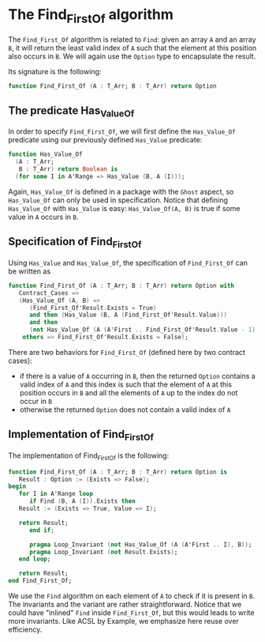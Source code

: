 # Created 2018-05-07 Mon 13:46
#+OPTIONS: author:nil title:nil toc:nil
#+EXPORT_FILE_NAME: ../../../non-mutating/Find_First_Of.org

* The Find_First_Of algorithm

The ~Find_First_Of~ algorithm is related to ~Find~: given an array
~A~ and an array ~B~, it will return the least valid index of ~A~
such that the element at this position also occurs in ~B~. We will
again use the ~Option~ type to encapsulate the result.

Its signature is the following:

#+BEGIN_SRC ada
  function Find_First_Of (A : T_Arr; B : T_Arr) return Option
#+END_SRC

** The predicate Has_Value_Of

In order to specify ~Find_First_Of~, we will first define the
~Has_Value_Of~ predicate using our previously defined ~Has_Value~
predicate:

#+BEGIN_SRC ada
  function Has_Value_Of
    (A : T_Arr;
     B : T_Arr) return Boolean is
    (for some I in A'Range => Has_Value (B, A (I)));
#+END_SRC

Again, ~Has_Value_Of~ is defined in a package with the ~Ghost~
aspect, so ~Has_Value_Of~ can only be used in specification. Notice
that defining ~Has_Value_Of~ with ~Has_Value~ is easy:
~Has_Value_Of(A, B)~ is true if some value in ~A~ occurs in ~B~.

** Specification of Find_First_Of

Using ~Has_Value~ and ~Has_Value_Of~, the specification of
~Find_First_Of~ can be written as

#+BEGIN_SRC ada
  function Find_First_Of (A : T_Arr; B : T_Arr) return Option with
     Contract_Cases =>
     (Has_Value_Of (A, B) =>
        (Find_First_Of'Result.Exists = True)
        and then (Has_Value (B, A (Find_First_Of'Result.Value)))
        and then
        (not Has_Value_Of (A (A'First .. Find_First_Of'Result.Value - 1), B)),
      others => Find_First_Of'Result.Exists = False);
#+END_SRC

There are two behaviors for ~Find_First_Of~ (defined here by two
contract cases):

- if there is a value of ~A~ occurring in ~B~, then the returned
  ~Option~ contains a valid index of ~A~ and this index is such
  that the element of ~A~ at this position occurs in ~B~ and all
  the elements of ~A~ up to the index do not occur in ~B~
- otherwise the returned ~Option~ does not contain a valid index
  of ~A~

** Implementation of Find_First_Of

The implementation of Find_First_Of is the following:

#+BEGIN_SRC ada
  function Find_First_Of (A : T_Arr; B : T_Arr) return Option is
     Result : Option := (Exists => False);
  begin
     for I in A'Range loop
        if Find (B, A (I)).Exists then
  	 Result := (Exists => True, Value => I);
  
  	 return Result;
        end if;
  
        pragma Loop_Invariant (not Has_Value_Of (A (A'First .. I), B));
        pragma Loop_Invariant (not Result.Exists);
     end loop;
  
     return Result;
  end Find_First_Of;
#+END_SRC

We use the ~Find~ algorithm on each element of ~A~ to check if it
is present in ~B~. The invariants and the variant are rather
straightforward. Notice that we could have "inlined" ~Find~ inside
~Find_First_Of~, but this would leads to write more
invariants. Like ACSL by Example, we emphasize here reuse over
efficiency.
